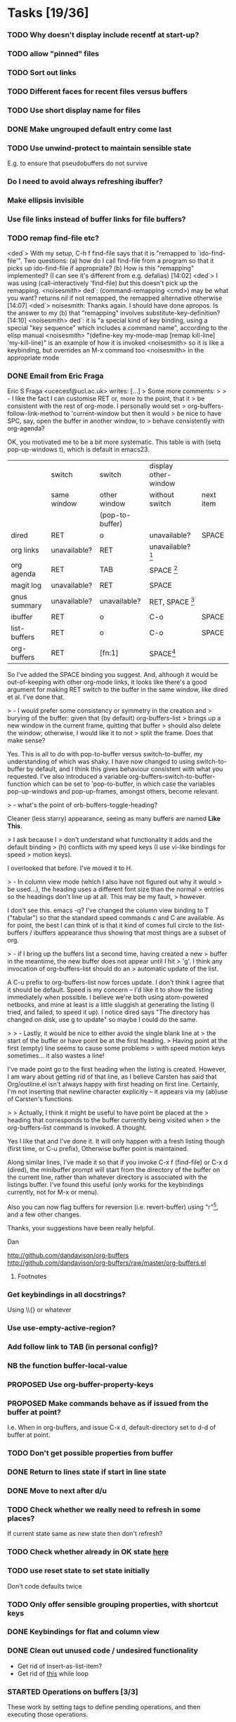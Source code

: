 * Tasks [19/36]
*** TODO Why doesn't display include recentf at start-up?
*** TODO allow "pinned" files
*** TODO Sort out links
*** TODO Different faces for recent files versus buffers 
*** TODO Use short display name for files
*** DONE Make ungrouped default entry come last
*** TODO Use unwind-protect to maintain sensible state
E.g. to ensure that pseudobuffers do not survive
*** Do I need to avoid always refreshing ibuffer?
*** Make ellipsis invisible
*** Use file links instead of buffer links for file buffers?
*** TODO remap find-file etc?
<ded`> With my setup, C-h f find-file says that it is "remapped to
       `ido-find-file'". Two questions: (a) how do I call find-file from a
       program so that it picks up ido-find-file if appropriate? (b) How is
       this "remapping" implemented? (I can see it's different from
       e.g. defalias)  [14:02]
<ded`> I was using (call-interactively 'find-file) but this doesn't pick up
       the remapping.
<noisesmith> ded`: (command-remapping <cmd>) may be what you want? returns nil
	     if not remapped, the remapped alternative otherwise  [14:07]
<ded`> noisesmith: Thanks again. I should have done apropos. Is the answer to
       my (b) that "remapping" involves substitute-key-definition?  [14:10]
<noisesmith> ded`: it is "a special kind of key binding, using a special "key
	     sequence" which includes a command name", according to the elisp
	     manual
<noisesmith> "(define-key my-mode-map [remap kill-line] 'my-kill-line)" is an
	     example of how it is invoked
<noisesmith> so it is like a keybinding, but overrides an M-x command too
<noisesmith> in the appropriate mode
*** DONE Email from Eric Fraga

Eric S Fraga <ucecesf@ucl.ac.uk> writes:
[...]
> Some more comments:
>
> - I like the fact I can customise RET or, more to the point, that it
>   be consistent with the rest of org-mode.  I personally would set
>   org-buffers-follow-link-method to 'current-window but then it would
>   be nice to have SPC, say, open the buffer in another window, to
>   behave consistently with org-agenda?

OK, you motivated me to be a bit more systematic. This table is with
(setq pop-up-windows t), which is default in emacs23.

|              | switch       | switch          | display other-window |           |
|              | same window  | other window    | without switch       | next item |
|              |              | (pop-to-buffer) |                      |           |
|--------------+--------------+-----------------+----------------------+-----------|
| dired        | RET          | o               | unavailable?         | SPACE     |
| org links    | unavailable? | RET             | unavailable? [3]     |           |
| org agenda   | RET          | TAB             | SPACE [1]            |           |
| magit log    | unavailable? | RET             | SPACE                |           |
| gnus summary | unavailable? | unavailable?    | RET, SPACE [2]       |           |
| ibuffer      | RET          | o               | C-o                  | SPACE     |
| list-buffers | RET          | o               | C-o                  | SPACE     |
|--------------+--------------+-----------------+----------------------+-----------|
| org-buffers  | RET          | [fn:1]                | SPACE[4]             |           |


So I've added the SPACE binding you suggest. And, although it would be
out-of-keeping with other org-mode links, it looks like there's a good
argument for making RET switch to the buffer in the same window, like
dired et al. I've done that.

> - I would prefer some consistency or symmetry in the creation and
>   burying of the buffer: given that (by default) org-buffers-list
>   brings up a new window in the current frame, quitting that buffer
>   should also delete the window;  otherwise, I would like it to not
>   split the frame.  Does that make sense?

Yes. This is all to do with pop-to-buffer versus switch-to-buffer, my
understanding of which was shaky. I have now changed to using
switch-to-buffer by default, and I think this gives behaviour
consistent with what you requested. I've also introduced a variable
org-buffers-switch-to-buffer-function which can be set to
'pop-to-buffer, in which case the variables pop-up-windows and
pop-up-frames, amongst others, become relevant.

> - what's the point of orb-buffers-toggle-heading? 

Cleaner (less starry) appearance, seeing as many buffers are named
*Like This*.

> I ask because I
>   don't understand what functionality it adds and the default binding
>   (h) conflicts with my speed keys (I use vi-like bindings for speed
>   motion keys).

I overlooked that before. I've moved it to H.

> - In column view mode (which I also have not figured out why it would
>   be used...), the heading uses a different font size than the normal
>   entries so the headings don't line up at all.  This may be my fault,
>   however.

I don't see this. emacs -q? I've changed the column view binding to T
("tabular") so that the standard speed commands c and C are
available. As for point, the best I can think of is that it kind of
comes full circle to the list-buffers / ibuffers appearance thus
showing that most things are a subset of org.

> - if I bring up the buffers list a second time, having created a new
>   buffer in the meantime, the new buffer does not appear until I hit
>   'g'.  I think any invocation of org-buffers-list should do an
>   automatic update of the list.

A C-u prefix to org-buffers-list now forces update. I don't think I
agree that it should be default. Speed is my concern -- I'd like it to
show the listing immediately when possible. I believe we're both using
atom-powered netbooks, and mine at least is a little sluggish at
generating the listing (I tried, and failed, to speed it up). I notice
dired says "The directory has changed on disk, use g to update" so
maybe I could do the same.

>
> - Lastly, it would be nice to either avoid the single blank line at
>   the start of the buffer or have point be at the first heading.
>   Having point at the first (empty) line seems to cause some problems
>   with speed motion keys sometimes...  it also wastes a line!

I've made point go to the first heading when the listing is
created. However, I am wary about getting rid of that line, as I
believe Carsten has said that Org/outline.el isn't always happy with
first heading on first line. Certainly, I'm not inserting that newline
character explicitly -- it appears via my (ab)use of Carsten's
functions.

>
>   Actually, I think it might be useful to have point be placed at the
>   heading that corresponds to the buffer currently being visited when
>   the org-buffers-list command is invoked.  A thought.

Yes I like that and I've done it. It will only happen with a fresh
listing though (first time, or C-u prefix), Otherwise buffer point is
maintained.

Along similar lines, I've made it so that if you invoke C-x f
(find-file) or C-x d (dired), the minibuffer prompt will start from
the directory of the buffer on the current line, rather than whatever
directory is associated with the listings buffer. I've found this
useful (only works for the keybindings currently, not for M-x or menu).

Also you can now flag buffers for reversion (i.e. revert-buffer) using
"r"[5], and a few other changes.

Thanks, your suggestions have been really helpful.

Dan

http://github.com/dandavison/org-buffers
http://github.com/dandavison/org-buffers/raw/master/org-buffers.el

***** Footnotes

[1] scrolls but does not advance to next automatically

[2] scrolls and space advances to next entry on reaching end; RET doesn't advance

[3] On a side note, one thing this table suggests is that for org-mode
links, SPACE could be bound to
display-in-other-window-without-switching-and-scroll (?)

[4] scrolls and advances

[5] Helpful if you switch branches in version control, but maybe magit does it already somehow.
*** Get keybindings in all docstrings?
    Using \\{} or whatever
*** Use use-empty-active-region?
*** Add follow link to TAB (in personal config)?
*** NB the function buffer-local-value
*** PROPOSED Use org-buffer-property-keys
*** PROPOSED Make commands behave as if issued from the buffer at point?
    I.e. When in org-buffers, and issue C-x d, default-directory set
    to d-d of buffer at point.
*** TODO Don't get possible properties from buffer
*** DONE Return to lines state if start in line state
*** DONE Move to next after d/u
*** TODO Check whether we really need to refresh in some places?
    If current state same as new state then don't refresh?
*** TODO Check whether already in OK state [[file:org-buffers.el::org%20buffers%20list%20by%20NONE][here]]
*** TODO use reset state to set state initially
    Don't code defaults twice
*** TODO Only offer sensible grouping properties, with shortcut keys
*** DONE Keybindings for flat and column view
*** DONE Clean out unused code / undesired functionality
    - Get rid of insert-as-list-item?
    - Get rid of [[file:org-buffers.el::while%20not%20org%20buffers%20state%20eq%20atom%20heading][this]] while loop
*** STARTED Operations on buffers [3/3]
    These work by setting tags to define pending operations, and then
    executing those operations.
***** Show buffer-modified
***** Save buffer
***** Show buffer read-only
***** Link following behaviour
      The philosophy is that RET should do what org would do on a link; this
      concern overrides the fact that dired and Buffer-menu-mode use switch
      to buffer in current window on RET. Instead we use, currently, '.' for
      current window. Like dired and Buffer-menu-mode we use 'o' for other
      window (which may well have the same effect as RET).

***** Implement other actions of dired or buffer-menu-mode?
***** DONE o
***** DONE u
***** DONE kill buffer
*** STARTED Filtering, folding and sorting
***** TODO Add modes which should be folded by default
***** DONE Buffer-name blacklist for filtering
***** DONE Major mode blacklist for filtering
***** Sort by recency?
***** When grouping by file/dir, use directory hierarchy?
***** When grouped by dirs, make dirnames links to dired?
***** Store further buffer properties
      - buffer-modified-p
      - buffer size
      - buffer minor modes
*** TODO Sort upper case with lower case?
*** DONE Sorting withing groups?
*** TODO Speed up
    The critical functions are
    - org-buffers-insert-entry
    - org-buffers-group-by

    - [X] Profiling ::
	  How did Matt Lundin do timings?
*** PROPOSED use inhibit-read-only-p
*** PROPOSED Display multiple visible buffers
*** TODO order of calls
   around (org-overview) in o-b-list
*** Message when following link to visible buffer
    and hence doing nothing
*** Extend to files?
    - recent files?
*** Organise by frames
*** Is (s-e (b-o-l) (outline-level)) idiomatic?
*** DONE Deal with acting on region more correctly
    I.e. Is it right that d is for this line whereas D is for region?
*** DONE Implement clean view using regexp substitution
*** DONE Use stripped down mapping function
*** DONE Renaming
***** DONE s/(org-buffers-)list/$1/
***** DONE params -> state
*** DONE Set meaningful tags as buffer-local variable
    To be offered as tag completions
*** DONE Add hook
    E.g. to
    - replace the terminal -mode on major mode names
    - filter buffers / major modes
*** DONE Make RET work elsewhere on header line to follow link?
    Could do this with a speed command.
*** DONE Macro for working with params
* Profiling
*** code
#+begin_src emacs-lisp :results silent
  (org-buffers-list)
  (elp-reset-all)
  (elp-instrument-package "org-buffers")
  (dotimes (i 10)
    (message (format "%d" i))
    (org-buffers-list:by "major-mode"))
  (elp-results)
#+end_src
*** uncompiled
org-buffers-list:by                        10          17.556924     1.7556923999
org-buffers-list                           10          17.554197000  1.7554197000
org-buffers-group-by                       10          7.043676      0.7043676
org-buffers-map-entries                    160         5.8240440000  0.036400275
org-buffers-parse-selected-entries         150         5.6013409999  0.0373422733
org-buffers-insert-parsed-entry            450         0.6689990000  0.0014866644
org-buffers-get-buffer-props               450         0.0522920000  0.0001162044
org-buffers-exclude-p                      690         0.027557      3.993...e-05
org-buffers-mode                           10          0.000925      9.25e-05
org-buffers-set-state                      20          0.000686      3.43e-05

*** compiled
org-buffers-list:by                        10          16.296418000  1.6296418000
org-buffers-list                           10          16.295753     1.6295753000
org-buffers-group-by                       10          6.633566      0.6633566
org-buffers-map-entries                    160         5.7454820000  0.0359092625
org-buffers-parse-selected-entries         150         5.285194      0.0352346266
org-buffers-insert-parsed-entry            440         0.3481630000  0.0007912795
org-buffers-get-buffer-props               440         0.0485260000  0.0001102863
org-buffers-exclude-p                      680         0.0235800000  3.467...e-05
org-buffers-mode                           10          0.0008060000  8.060...e-05
org-buffers-set-state                      20          0.000356      1.78e-05



*** before map headings macro
org-buffers-list:by                        10          40.482967     4.0482967
org-buffers-list                           11          40.480842     3.6800765454
org-buffers-group-by                       11          19.152886     1.7411714545
org-buffers-map-entries                    242         17.471287999  0.0721954049
org-buffers-parse-selected-entries         231         16.984615000  0.0735264718
org-buffers-toggle-properties              1           3.538426      3.538426
org-buffers-insert-parsed-entry            891         1.2092340000  0.0013571649
org-buffers-get-buffer-props               891         0.1646129999  0.0001847508
org-buffers-exclude-p                      1144        0.0496820000  4.342...e-05
org-buffers-mode                           11          0.001076      9.781...e-05
org-buffers-set-state                      22          0.0006159999  2.799...e-05


*** 3
***** Timings
      Ignore top time as this includes user dithering.
******* by: dirname -> major-mode
********* init
org-buffers-list:by                        1           5.914523      5.914523
org-buffers-list                           1           3.922159      3.922159
org-buffers-map-entries                    23          1.8343449999  0.0797541304
org-buffers-group-by                       1           1.73983       1.73983
org-buffers-parse-selected-entries         21          1.5756780000  0.0750322857
org-buffers-insert-entry                   81          1.5235690000  0.0188094938
org-buffers-insert-parsed-entry            81          0.0770639999  0.0009514074
org-buffers-parse-entry                    81          0.020705      0.0002556172
org-buffers-get-buffer-props               81          0.0150890000  0.0001862839
org-buffers-exclude-p                      104         0.0052450000  5.043...e-05
org-buffers-mode                           1           0.000135      0.000135
org-buffers-set-state                      2           7.099...e-05  3.549...e-05

********* with parse-buffer inline
org-buffers-list:by                        1           5.638731      5.638731
org-buffers-list                           1           3.542067      3.542067
org-buffers-map-entries                    23          2.0996669999  0.0912898695
org-buffers-group-by                       1           1.99616       1.99616
org-buffers-parse-selected-entries         21          1.2383170000  0.0589674761
org-buffers-insert-entry                   81          1.1949499999  0.0147524691
org-buffers-insert-parsed-entry            81          0.371138      0.0045819506
org-buffers-get-buffer-props               81          0.0142690000  0.0001761604
org-buffers-exclude-p                      104         0.005389      5.181...e-05
org-buffers-mode                           1           8.8e-05       8.8e-05
org-buffers-set-state                      2           7.2e-05       3.6e-05

********* with dolist in o-b-list
org-buffers-list:by                        1           5.802007      5.802007
org-buffers-list                           1           3.53931       3.53931
org-buffers-map-entries                    23          1.79665       0.0781152173
org-buffers-group-by                       1           1.715616      1.715616
org-buffers-insert-entry                   81          1.468053      0.0181241111
org-buffers-parse-selected-entries         21          1.253252      0.0596786666
org-buffers-insert-parsed-entry            81          0.3776680000  0.0046625679
org-buffers-get-buffer-props               81          0.0150909999  0.0001863086
org-buffers-exclude-p                      104         0.0043040000  4.138...e-05
org-buffers-mode                           1           8.8e-05       8.8e-05
org-buffers-set-state                      2           7.3e-05       3.65e-05
********* with insert-entry inline
*********** 2
org-buffers-list:by                        1           4.991089      4.991089
org-buffers-list                           1           3.435613      3.435613
org-buffers-map-entries                    23          2.0616669999  0.0896376956
org-buffers-group-by                       1           1.669686      1.669686
org-buffers-parse-selected-entries         21          1.508732      0.0718443809
org-buffers-insert-parsed-entry            81          0.0756260000  0.0009336543
org-buffers-get-buffer-props               81          0.0142789999  0.0001762839
org-buffers-exclude-p                      104         0.004253      4.089...e-05
org-buffers-mode                           1           0.000106      0.000106
org-buffers-set-state                      2           7.3e-05       3.65e-05
*********** 1
org-buffers-list:by                        1           5.802236      5.802236
org-buffers-list                           1           3.576863      3.576863
org-buffers-map-entries                    23          1.8523519999  0.0805370434
org-buffers-group-by                       1           1.739365      1.739365
org-buffers-parse-selected-entries         21          1.5744040000  0.0749716190
org-buffers-insert-parsed-entry            81          0.0765689999  0.0009452962
org-buffers-get-buffer-props               81          0.0151230000  0.0001867037
org-buffers-exclude-p                      104         0.0046640000  4.484...e-05
org-buffers-mode                           1           8.4e-05       8.4e-05
org-buffers-s


******* major-mode -> dirname
org-buffers-list:by                        1           9.14238       9.14238
org-buffers-list                           1           3.553673      3.553673
org-buffers-map-entries                    24          1.8469299999  0.0769554166
org-buffers-group-by                       1           1.742176      1.742176
org-buffers-insert-entry                   81          1.4543199999  0.0179545679
org-buffers-parse-selected-entries         22          1.284015      0.0583643181
org-buffers-insert-parsed-entry            81          0.0775440000  0.0009573333
org-buffers-parse-entry                    81          0.0196320000  0.0002423703
org-buffers-get-buffer-props               81          0.0145090000  0.0001791234
org-buffers-exclude-p                      104         0.0043900000  4.221...e-05
org-buffers-mode                           1           0.000135      0.000135
org-buffers-set-state                      2           7.3e-05       3.65e-05
*** 1
***** Buffers
******* fundamental
********* [[buffer:*ELP%20Profiling%20Results*][*ELP Profiling Results*]]
********* [[buffer:*ESS*][*ESS*]]
********* [[buffer:*Messages*][*Messages*]]
******* help
********* [[buffer:*Help*][*Help*]]
******* lisp-interaction
********* [[buffer:*scratch*][*scratch*]]
******* org
********* [[buffer:R.org][R.org]]
********* [[buffer:abc.org][abc.org]]
********* [[buffer:books.org][books.org]]
********* [[buffer:brithist.org][brithist.org]]
********* [[buffer:bs-pca.org][bs-pca.org]]
********* [[buffer:camera.org][camera.org]]
********* [[buffer:cmdline.org][cmdline.org]]
********* [[buffer:computing.org][computing.org]]
********* [[buffer:dbm.org][dbm.org]]
********* [[buffer:eee.org][eee.org]]
********* [[buffer:emacs.org][emacs.org]]
********* [[buffer:events.org][events.org]]
********* [[buffer:films.org][films.org]]
********* [[buffer:food.org][food.org]]
********* [[buffer:geospiza.org][geospiza.org]]
********* [[buffer:git.org][git.org]]
********* [[buffer:info.org][info.org]]
********* [[buffer:jobs.org][jobs.org]]
********* [[buffer:js-mr.org][js-mr.org]]
********* [[buffer:linux-setup.org][linux-setup.org]]
********* [[buffer:mary.org][mary.org]]
********* [[buffer:music.org][music.org]]
********* [[buffer:musiclib.org][musiclib.org]]
********* [[buffer:notes.org][notes.org]]
********* [[buffer:org-R.org][org-R.org]]
********* [[buffer:org.org][org.org]]
********* [[buffer:pa-bgs.org][pa-bgs.org]]
********* [[buffer:panama.org][panama.org]]
********* [[buffer:pdflib.org][pdflib.org]]
********* [[buffer:people.org][people.org]]
********* [[buffer:pobi.org][pobi.org]]
********* [[buffer:presents.org][presents.org]]
********* [[buffer:reading.org][reading.org]]
********* [[buffer:rockbox.org][rockbox.org]]
********* [[buffer:sept09-trip.org][sept09-trip.org]]
********* [[buffer:sergio.org][sergio.org]]
********* [[buffer:shellfish.org][shellfish.org]]
********* [[buffer:tasks.org][tasks.org]]
********* [[buffer:thoughts.org][thoughts.org]]
********* [[buffer:ubuntu.org][ubuntu.org]]
********* [[buffer:visa.org][visa.org]]
********* [[buffer:want.org][want.org]]
********* [[buffer:work-etc.org][work-etc.org]]
********* [[buffer:work.org][work.org]]
********* [[buffer:wuetal-results.org][wuetal-results.org]]
********* [[buffer:wuetal-structure.org][wuetal-structure.org]]
********* [[buffer:wuetal.org][wuetal.org]]
******* org-agenda
********* [[buffer:*Org%20Agenda*][*Org Agenda*]]
***** Times
Times for "g"

org-buffers-list:refresh                   1           1.349756      1.349756
org-buffers-list                           1           1.349729      1.349729
org-buffers-insert-entry                   53          0.7780579999  0.0146803396
org-buffers-group-by                       1           0.363466      0.363466
org-buffers-map-entries                    6           0.3291670000  0.0548611666
org-buffers-parse-selected-entries         5           0.304079      0.0608157999
org-buffers-insert-parsed-entry            53          0.0234120000  0.0004417358
org-buffers-parse-entry                    53          0.010689      0.0002016792
org-buffers-get-buffer-props               53          0.0098219999  0.0001853207
org-buffers-exclude-p                      62          0.0028829999  4.65e-05
org-buffers-mode                           1           9.4e-05       9.4e-05
org-buffers-set-state                      1           2.5e-05       2.5e-05
*** 2
***** Buffers
******* dired
********* [[buffer:lisp][lisp]]
********* [[buffer:src][src]]
******* emacs-lisp
********* [[buffer:org-buffers.el][org-buffers.el]]
******* fundamental
********* [[buffer:*ESS*][*ESS*]]
********* [[buffer:*Messages*][*Messages*]]
********* [[buffer:*magit-process*][*magit-process*]]
********* [[buffer:*magit-tmp*][*magit-tmp*]]
********* [[buffer:*mairix%20output*][*mairix output*]]
********* [[buffer:.newsrc-dribble][.newsrc-dribble]]
******* gnus-article
********* [[buffer:*Article%20nnimap%2Bdc:.zz_mairix-gen-mairix-1*][*Article nnimap+dc:.zz_mairix-gen-mairix-1*]]
********* [[buffer:*Article*][*Article*]]
******* gnus-browse
********* [[buffer:*Gnus%20Browse%20Server*][*Gnus Browse Server*]]
******* gnus-group
********* [[buffer:*Group*][*Group*]]
******* gnus-server
********* [[buffer:*Server*][*Server*]]
******* gnus-summary
********* [[buffer:*Summary%20INBOX*][*Summary INBOX*]]
********* [[buffer:*Summary%20nnimap%2Bdc:.zz_mairix-gen-mairix-1*][*Summary nnimap+dc:.zz_mairix-gen-mairix-1*]]
******* help
********* [[buffer:*Help*][*Help*]]
******* magit
********* [[buffer:*magit:%20org-buffers*][*magit: org-buffers*]]
********* [[buffer:*magit:%20src*][*magit: src*]]
******* magit-log-edit
********* [[buffer:*magit-log-edit*][*magit-log-edit*]]
******* mail
********* [[buffer:*mail*][*mail*]]
******* message
********* [[buffer:*sent%20mail%20to%20Tina%20Hu*][*sent mail to Tina Hu*]]
********* [[buffer:*sent%20mail%20to%20dandavison0@gmail.com*][*sent mail to dandavison0@gmail.com*]]
********* [[buffer:*sent%20mail%20to%20ithelp@stats.ox.ac.uk*][*sent mail to ithelp@stats.ox.ac.uk*]]
********* [[buffer:*sent%20wide%20reply%20to%20Dan%20Davison*][*sent wide reply to Dan Davison*]]
********* [[buffer:*sent%20wide%20reply%20to%20Dan%20Davison*<2>][*sent wide reply to Dan Davison*<2>]]
********* [[buffer:*sent%20wide%20reply%20to%20Martin%20Davison*][*sent wide reply to Martin Davison*]]
********* [[buffer:*sent%20wide%20reply%20to%20Scott%20Kostyshak*][*sent wide reply to Scott Kostyshak*]]
******* org
********* [[buffer:R.org][R.org]]
********* [[buffer:README][README]]
********* [[buffer:abc.org][abc.org]]
********* [[buffer:books.org][books.org]]
********* [[buffer:brithist.org][brithist.org]]
********* [[buffer:bs-pca.org][bs-pca.org]]
********* [[buffer:camera.org][camera.org]]
********* [[buffer:cmdline.org][cmdline.org]]
********* [[buffer:computing.org][computing.org]]
********* [[buffer:dbm.org][dbm.org]]
********* [[buffer:dmesg][dmesg]]
********* [[buffer:eee.org][eee.org]]
********* [[buffer:emacs.org][emacs.org]]
********* [[buffer:events.org][events.org]]
********* [[buffer:films.org][films.org]]
********* [[buffer:food.org][food.org]]
********* [[buffer:geospiza.org][geospiza.org]]
********* [[buffer:getmailrc-stats][getmailrc-stats]]
********* [[buffer:git.org][git.org]]
********* [[buffer:info.org][info.org]]
********* [[buffer:jobs.org][jobs.org]]
********* [[buffer:js-mr.org][js-mr.org]]
********* [[buffer:linux-setup.org][linux-setup.org]]
********* [[buffer:mary.org][mary.org]]
********* [[buffer:music.org][music.org]]
********* [[buffer:musiclib.org][musiclib.org]]
********* [[buffer:simsec.org][simsec.org]]
********* [[buffer:tmp][tmp]]
********* [[buffer:update][update]]
********* [[buffer:update<2>][update<2>]]
********* [[buffer:z.org][z.org]]
******* perl
********* [[buffer:msg.pl][msg.pl]]
******* sh
********* [[buffer:getmail-dan][getmail-dan]]
********* [[buffer:sendmail-dan][sendmail-dan]]
***** Times
******* 1
org-buffers-list:refresh                   1           2.03182       2.03182
org-buffers-list                           1           2.031728      2.031728
org-buffers-group-by                       1           1.08542       1.08542
org-buffers-insert-entry                   62          0.895063      0.0144365000
org-buffers-map-entries                    17          0.782671      0.0460394705
org-buffers-parse-selected-entries         16          0.753268      0.04707925
org-buffers-insert-parsed-entry            62          0.0254550000  0.0004105645
org-buffers-parse-entry                    62          0.013704      0.0002210322
org-buffers-get-buffer-props               62          0.0108809999  0.0001754999
org-buffers-exclude-p                      83          0.0059429999  7.160...e-05
org-buffers-mode                           1           8.7e-05       8.7e-05
org-buffers-set-state                      1           2.4e-05       2.4e-05
******* 2
org-buffers-list:refresh                   1           2.577224      2.577224
org-buffers-list                           1           2.577192      2.577192
org-buffers-group-by                       1           1.264802      1.264802
org-buffers-insert-entry                   69          0.9877069999  0.0143145942
org-buffers-map-entries                    19          0.9401300000  0.0494805263
org-buffers-parse-selected-entries         18          0.907364      0.0504091111
org-buffers-insert-parsed-entry            69          0.0284710000  0.0004126231
org-buffers-parse-entry                    69          0.0154210000  0.0002234927
org-buffers-get-buffer-props               69          0.0132330000  0.0001917826
org-buffers-exclude-p                      90          0.0035400000  3.933...e-05
org-buffers-mode                           1           8.9e-05       8.9e-05
org-buffers-set-state                      1           2.4e-05       2.4e-05

******* dolist
org-buffers-list:refresh                   1           2.3848380000  2.3848380000
org-buffers-list                           1           2.384798      2.384798
org-buffers-insert-entry                   69          1.3048409999  0.0189107391
org-buffers-group-by                       1           1.02626       1.02626
org-buffers-map-entries                    19          0.964197      0.0507472105
org-buffers-parse-selected-entries         18          0.9301770000  0.0516765000
org-buffers-insert-parsed-entry            69          0.0307469999  0.0004456086
org-buffers-parse-entry                    69          0.0161510000  0.0002340724
org-buffers-get-buffer-props               69          0.0122460000  0.0001774782
org-buffers-exclude-p                      90          0.005709      6.343...e-05
org-buffers-mode                           1           8.7e-05       8.7e-05
org-buffers-set-state                      1           2.4e-05       2.4e-05

* Org config							   :noexport:
#+TODO: TODO(t) STARTED(s) | PROPOSED(p) DONE(d) CANCELLED(c)



